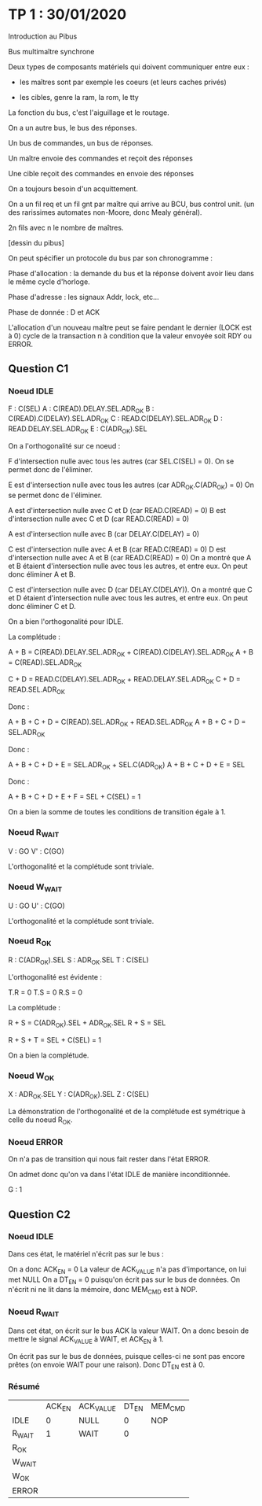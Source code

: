 

* TP 1 : 30/01/2020

Introduction au Pibus

Bus multimaître synchrone

Deux types de composants matériels qui doivent communiquer entre eux :
- les maîtres sont par exemple les coeurs (et leurs caches privés)

- les cibles, genre la ram, la rom, le tty

La fonction du bus, c'est l'aiguillage et le routage.

On a un autre bus, le bus des réponses.

Un bus de commandes, un bus de réponses.

Un maître envoie des commandes et reçoit des réponses

Une cible reçoit des commandes en envoie des réponses


On a toujours besoin d'un acquittement.



On a un fil req et un fil gnt par maître qui arrive au BCU, bus control unit. (un des rarissimes automates non-Moore, donc Mealy général).

2n fils avec n le nombre de maîtres.

[dessin du pibus]


On peut spécifier un protocole du bus par son chronogramme :

Phase d'allocation : la demande du bus et la réponse doivent avoir lieu dans le même cycle d'horloge.

Phase d'adresse : les signaux Addr, lock, etc...

Phase de donnée : D et ACK 


L'allocation d'un nouveau maître peut se faire pendant le dernier (LOCK est à 0) cycle de la transaction n à condition que la valeur envoyée soit RDY ou ERROR.




** Question C1

*** Noeud IDLE

F : C(SEL)
A : C(READ).DELAY.SEL.ADR_OK
B : C(READ).C(DELAY).SEL.ADR_OK
C : READ.C(DELAY).SEL.ADR_OK
D : READ.DELAY.SEL.ADR_OK
E : C(ADR_OK).SEL

On a l'orthogonalité sur ce noeud :

F d'intersection nulle avec tous les autres (car SEL.C(SEL) = 0).
On se permet donc de l'éliminer.

E est d'intersection nulle avec tous les autres (car ADR_OK.C(ADR_OK) = 0)
On se permet donc de l'éliminer.

A est d'intersection nulle avec C et D (car READ.C(READ) = 0)
B est d'intersection nulle avec C et D (car READ.C(READ) = 0)

A est d'intersection nulle avec B (car DELAY.C(DELAY) = 0)

C est d'intersection nulle avec A et B (car READ.C(READ) = 0)
D est d'intersection nulle avec A et B (car READ.C(READ) = 0)
On a montré que A et B étaient d'intersection nulle avec tous les autres, et entre eux.
On peut donc éliminer A et B.

C est d'intersection nulle avec D (car DELAY.C(DELAY)).
On a montré que C et D étaient d'intersection nulle avec tous les autres, et entre eux.
On peut donc éliminer C et D.

On a bien l'orthogonalité pour IDLE.

La complétude :

A + B = C(READ).DELAY.SEL.ADR_OK + C(READ).C(DELAY).SEL.ADR_OK
A + B = C(READ).SEL.ADR_OK

C + D = READ.C(DELAY).SEL.ADR_OK + READ.DELAY.SEL.ADR_OK
C + D = READ.SEL.ADR_OK

Donc :

A + B + C + D = C(READ).SEL.ADR_OK + READ.SEL.ADR_OK
A + B + C + D = SEL.ADR_OK

Donc :

A + B + C + D + E = SEL.ADR_OK + SEL.C(ADR_OK)
A + B + C + D + E = SEL

Donc :

A + B + C + D + E + F = SEL + C(SEL) = 1

On a bien la somme de toutes les conditions de transition égale à 1.

*** Noeud R_WAIT

V : GO
V' : C(GO)

L'orthogonalité et la complétude sont triviale.

*** Noeud W_WAIT

U : GO
U' : C(GO)

L'orthogonalité et la complétude sont triviale.

*** Noeud R_OK

R : C(ADR_OK).SEL
S : ADR_OK.SEL
T : C(SEL)

L'orthogonalité est évidente :

T.R = 0
T.S = 0
R.S = 0

La complétude :

R + S = C(ADR_OK).SEL + ADR_OK.SEL
R + S = SEL

R + S + T = SEL + C(SEL) = 1

On a bien la complétude.

*** Noeud W_OK

X : ADR_OK.SEL
Y : C(ADR_OK).SEL
Z : C(SEL)

La démonstration de l'orthogonalité et de la complétude est symétrique à celle du noeud R_OK.

*** Noeud ERROR

On n'a pas de transition qui nous fait rester dans l'état ERROR.

On admet donc qu'on va dans l'état IDLE de manière inconditionnée.

G : 1

** Question C2

*** Noeud IDLE

Dans ces état, le matériel n'écrit pas sur le bus :

On a donc ACK_EN = 0
La valeur de ACK_VALUE n'a pas d'importance, on lui met NULL
On a DT_EN = 0 puisqu'on écrit pas sur le bus de données.
On n'écrit ni ne lit dans la mémoire, donc MEM_CMD est à NOP.

*** Noeud R_WAIT

Dans cet état, on écrit sur le bus ACK la valeur WAIT. On a donc besoin de mettre le signal ACK_VALUE à WAIT, et ACK_EN à 1.

On écrit pas sur le bus de données, puisque celles-ci ne sont pas encore prêtes (on envoie WAIT pour une raison). Donc DT_EN est à 0.

*** Résumé

|        | ACK_EN | ACK_VALUE | DT_EN | MEM_CMD |
| IDLE   |      0 | NULL      |     0 | NOP     |
| R_WAIT |      1 | WAIT      |     0 |         |
| R_OK   |        |           |       |         |
| W_WAIT |        |           |       |         |
| W_OK   |        |           |       |         |
| ERROR  |        |           |       |         |


